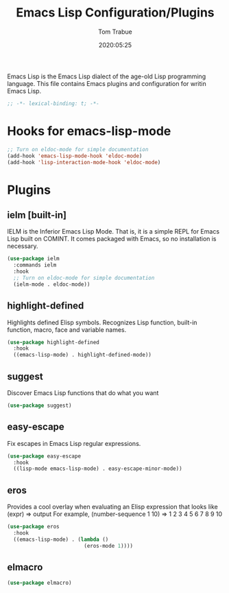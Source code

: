 #+title:  Emacs Lisp Configuration/Plugins
#+author: Tom Trabue
#+email:  tom.trabue@gmail.com
#+date:   2020:05:25
#+STARTUP: fold

Emacs Lisp is the Emacs Lisp dialect of the age-old Lisp programming language.
This file contains Emacs plugins and configuration for writin Emacs Lisp.

#+begin_src emacs-lisp :tangle yes
  ;; -*- lexical-binding: t; -*-

#+end_src

* Hooks for emacs-lisp-mode
  #+begin_src emacs-lisp :tangle yes
    ;; Turn on eldoc-mode for simple documentation
    (add-hook 'emacs-lisp-mode-hook 'eldoc-mode)
    (add-hook 'lisp-interaction-mode-hook 'eldoc-mode)
  #+end_src

* Plugins
** ielm [built-in]
   IELM is the Inferior Emacs Lisp Mode. That is, it is a simple REPL for Emacs
   Lisp built on COMINT. It comes packaged with Emacs, so no installation is
   necessary.

   #+begin_src emacs-lisp :tangle yes
     (use-package ielm
       :commands ielm
       :hook
       ;; Turn on eldoc-mode for simple documentation
       (ielm-mode . eldoc-mode))
   #+end_src

** highlight-defined
   Highlights defined Elisp symbols.
   Recognizes Lisp function, built-in function, macro, face and variable names.

   #+begin_src emacs-lisp :tangle yes
     (use-package highlight-defined
       :hook
       ((emacs-lisp-mode) . highlight-defined-mode))
   #+end_src

** suggest
   Discover Emacs Lisp functions that do what you want

   #+begin_src emacs-lisp :tangle yes
     (use-package suggest)
   #+end_src

** easy-escape
   Fix escapes in Emacs Lisp regular expressions.

   #+begin_src emacs-lisp :tangle yes
     (use-package easy-escape
       :hook
       ((lisp-mode emacs-lisp-mode) . easy-escape-minor-mode))
   #+end_src

** eros
   Provides a cool overlay when evaluating an Elisp expression that looks like
   (expr) => output
   For example,
   (number-sequence 1 10) => 1 2 3 4 5 6 7 8 9 10

   #+begin_src emacs-lisp :tangle yes
     (use-package eros
       :hook
       ((emacs-lisp-mode) . (lambda ()
                              (eros-mode 1))))
   #+end_src

** elmacro
   #+begin_src emacs-lisp :tangle yes
     (use-package elmacro)
   #+end_src
